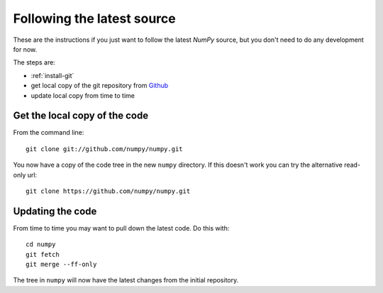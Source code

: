 .. _following-latest:

=============================
 Following the latest source
=============================

These are the instructions if you just want to follow the latest
*NumPy* source, but you don't need to do any development for now.

The steps are:

* :ref:`install-git`
* get local copy of the git repository from Github_
* update local copy from time to time

Get the local copy of the code
==============================

From the command line::

   git clone git://github.com/numpy/numpy.git

You now have a copy of the code tree in the new ``numpy`` directory.
If this doesn't work you can try the alternative read-only url::

   git clone https://github.com/numpy/numpy.git

Updating the code
=================

From time to time you may want to pull down the latest code.  Do this with::

   cd numpy
   git fetch
   git merge --ff-only

The tree in ``numpy`` will now have the latest changes from the initial
repository.

.. _Github: https://github.com/numpy
